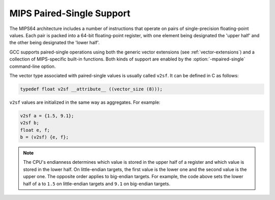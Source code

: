 ..
  Copyright 1988-2022 Free Software Foundation, Inc.
  This is part of the GCC manual.
  For copying conditions, see the GPL license file

.. _mips-paired-single-support:

MIPS Paired-Single Support
^^^^^^^^^^^^^^^^^^^^^^^^^^

The MIPS64 architecture includes a number of instructions that
operate on pairs of single-precision floating-point values.
Each pair is packed into a 64-bit floating-point register,
with one element being designated the 'upper half' and
the other being designated the 'lower half'.

GCC supports paired-single operations using both the generic
vector extensions (see :ref:`vector-extensions`) and a collection of
MIPS-specific built-in functions.  Both kinds of support are
enabled by the :option:`-mpaired-single` command-line option.

The vector type associated with paired-single values is usually
called ``v2sf``.  It can be defined in C as follows:

.. code-block:: c++

  typedef float v2sf __attribute__ ((vector_size (8)));

``v2sf`` values are initialized in the same way as aggregates.
For example:

.. code-block:: c++

  v2sf a = {1.5, 9.1};
  v2sf b;
  float e, f;
  b = (v2sf) {e, f};

.. note::
  The CPU's endianness determines which value is stored in
  the upper half of a register and which value is stored in the lower half.
  On little-endian targets, the first value is the lower one and the second
  value is the upper one.  The opposite order applies to big-endian targets.
  For example, the code above sets the lower half of ``a`` to
  ``1.5`` on little-endian targets and ``9.1`` on big-endian targets.

